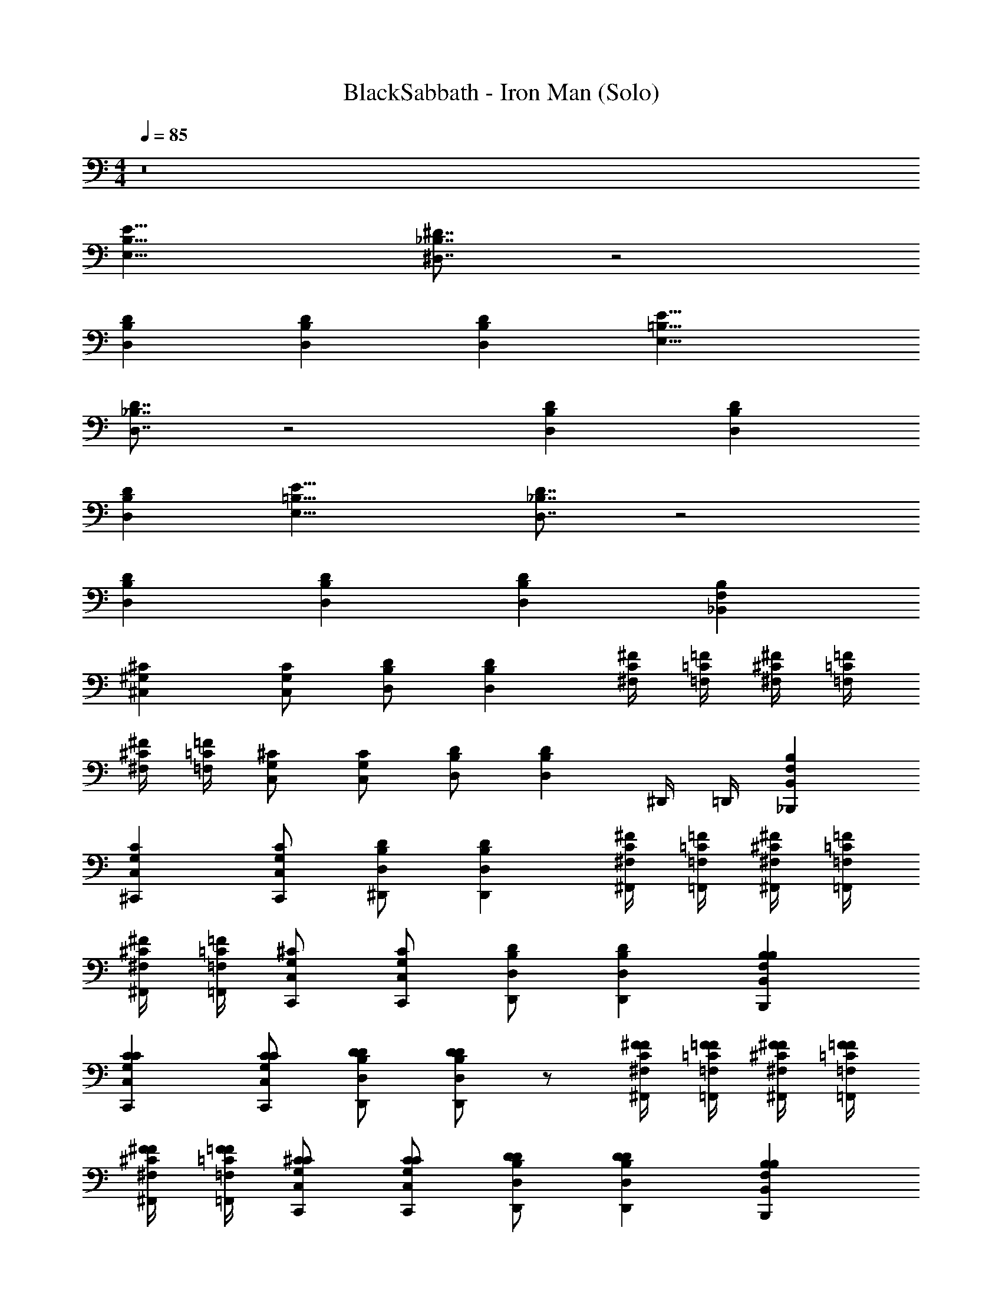 X: 1
T: BlackSabbath - Iron Man (Solo)
Z: ABC Generated by Starbound Composer v0.8.7
L: 1/4
M: 4/4
Q: 1/4=85
K: C
z8 
[E,17/8B,17/8E17/8] [^D7/8_B,7/8^D,7/8] z2 
[D,DB,] [D,DB,] [D,DB,] [E,17/8=B,17/8E17/8] 
[D,7/8_B,7/8D7/8] z2 [D,DB,] [D,DB,] 
[D,DB,] [E,17/8=B,17/8E17/8] [D,7/8_B,7/8D7/8] z2 
[D,DB,] [D,DB,] [D,DB,] [B,F,_B,,] 
[^C,^G,^C] [C,/G,/C/] [D,/B,/D/] [D,B,D] [^F,/4C/4^F/4] [=F,/4=C/4=F/4] [^F,/4^C/4^F/4] [=F,/4=C/4=F/4] 
[^F,/4^C/4^F/4] [=F,/4=C/4=F/4] [C,/G,/^C/] [C,/G,/C/] [D,/B,/D/] [z/D,B,D] ^D,,/4 =D,,/4 [B,,F,B,_B,,,] 
[C,G,C^C,,] [C,/G,/C/C,,/] [D,/B,/D/^D,,/] [D,B,DD,,] [^F,/4C/4^F/4^F,,/4] [=F,/4=C/4=F/4=F,,/4] [^F,/4^C/4^F/4^F,,/4] [=F,/4=C/4=F/4=F,,/4] 
[^F,/4^C/4^F/4^F,,/4] [=F,/4=C/4=F/4=F,,/4] [C,/G,/^C/C,,/] [C,/G,/C/C,,/] [D,/B,/D/D,,/] [D,B,DD,,] [B,,F,B,B,,,B,] 
[C,G,CC,,C] [C,/G,/C/C,,/C/] [D,/B,/D/D,,/D/] [D/D,B,DD,,] z/ [^F,/4C/4^F/4^F,,/4F/4] [=F,/4=C/4=F/4=F,,/4F/4] [^F,/4^C/4^F/4^F,,/4F/4] [=F,/4=C/4=F/4=F,,/4F/4] 
[^F,/4^C/4^F/4^F,,/4F/4] [=F,/4=C/4=F/4=F,,/4F/4] [C,/G,/^C/C,,/C/] [C,/G,/C/C,,/C/] [D,/B,/D/D,,/D/] [D,B,DD,,D] [B,,F,B,B,,,B,] 
[C,G,CC,,C] [C,/G,/C/C,,/C/] [D,/B,/D/D,,/D/] [D/D,B,DD,,] z/ [^F,/4C/4^F/4^F,,/4F/4] [=F,/4=C/4=F/4=F,,/4F/4] [^F,/4^C/4^F/4^F,,/4F/4] [=F,/4=C/4=F/4=F,,/4F/4] 
[^F,/4^C/4^F/4^F,,/4F/4] [=F,/4=C/4=F/4=F,,/4F/4] [C,/G,/^C/C,,/C/] [C,/G,/C/C,,/C/] [D,/B,/D/D,,/D/] [D,B,DD,,D] [B,,F,B,B,,,] 
[C,G,CC,,] [C,/G,/C/C,,/] [D,/B,/D/D,,/] [D,B,DD,,] [^F,/4C/4^F/4^F,,/4] [=F,/4=C/4=F/4=F,,/4] [^F,/4^C/4^F/4^F,,/4] [=F,/4=C/4=F/4=F,,/4] 
[^F,/4^C/4^F/4^F,,/4] [=F,/4=C/4=F/4=F,,/4] [C,/G,/^C/C,,/] [C,/G,/C/C,,/] [D,/B,/D/D,,/] [D,B,DD,,] [B,,F,B,B,,,B,] 
[C,G,CC,,C] [C,/G,/C/C,,/C/] [D,/B,/D/D,,/D/] [D/D,B,DD,,] z/ [^F,/4C/4^F/4^F,,/4F/4] [=F,/4=C/4=F/4=F,,/4F/4] [^F,/4^C/4^F/4^F,,/4F/4] [=F,/4=C/4=F/4=F,,/4F/4] 
[^F,/4^C/4^F/4^F,,/4F/4] [=F,/4=C/4=F/4=F,,/4F/4] [C,/G,/^C/C,,/C/] [C,/G,/C/C,,/C/] [D,/B,/D/D,,/D/] [D,B,DD,,D] [B,,F,B,B,,,B,] 
[C,G,CC,,C] [C,/G,/C/C,,/C/] [D,/B,/D/D,,/D/] [D/D,B,DD,,] z/ [^F,/4C/4^F/4^F,,/4F/4] [=F,/4=C/4=F/4=F,,/4F/4] [^F,/4^C/4^F/4^F,,/4F/4] [=F,/4=C/4=F/4=F,,/4F/4] 
[^F,/4^C/4^F/4^F,,/4F/4] [=F,/4=C/4=F/4=F,,/4F/4] [C,/G,/^C/C,,/C/] [C,/G,/C/C,,/C/] [D,/B,/D/D,,/D/] [D,B,DD,,D] [B,,/B,/F,/B,,,/] [B,,/B,/F,/B,,,] 
[B,,,/8D,,/8] z/8 [B,,,/8D,,/8] z/8 [C,/C/G,/C,,] [B,,,/8D,,/8] z/8 [B,,,/8D,,/8] z/8 [B,,/B,/F,/B,,,/] [B,,/B,/F,/B,,,/] [A,,/A,/E,/A,,,/] [^G,,/G,/D,/^G,,,/] [G,,/G,/D,/G,,,/] 
[G,,,/8C,,/8G,,,/8] z/8 [G,,,/8C,,/8G,,,/8] z/8 [G,,,/8C,,/8G,,,/8] z/8 [=G,,/4=G,/4=D,/4=G,,,/4] [G,,/4G,/4D,/4G,,,/4] [^G,,/4^G,/4^D,/4^G,,,/4] [G,,/G,/D,/G,,,/] [G,,/G,/D,/G,,,/] [A,,/A,/E,/A,,,/] [B,,/B,/F,/B,,,/] [B,,/B,/F,/B,,,] 
[B,,,/8D,,/8] z/8 [B,,,/8D,,/8] z/8 [C,/C/G,/C,,] [B,,,/8D,,/8] z/8 [B,,,/8D,,/8] z/8 [B,,/B,/F,/B,,,/] [B,,/B,/F,/B,,,/] [A,,/A,/E,/A,,,/] [G,,/G,/D,/G,,,/] [G,,/G,/D,/G,,,/] 
[G,,,/8C,,/8G,,,/8] z/8 [G,,,/8C,,/8G,,,/8] z/8 [G,,,/8C,,/8G,,,/8] z/8 [=G,,/4=G,/4=D,/4=G,,,/4] [G,,/4G,/4D,/4G,,,/4] [^G,,/4^G,/4^D,/4^G,,,/4] [G,,/G,/D,/G,,,/] [G,,/G,/D,/G,,,/] [A,,/A,/E,/A,,,/] [B,,/B,/F,/B,,,/] [B,,/B,/F,/B,,,] 
[B,,,/8D,,/8] z/8 [B,,,/8D,,/8] z/8 [C,/C/G,/C,,] [B,,,/8D,,/8] z/8 [B,,,/8D,,/8] z/8 [B,,/B,/F,/B,,,/] [B,,/B,/F,/B,,,/] [A,,/A,/E,/A,,,/] [G,,/G,/D,/G,,,/] [G,,/G,/D,/G,,,/] 
[D,/G,,/G,/G,,,/] z5/ [B,,F,B,B,,,] 
[C,G,CC,,] [C,/G,/C/C,,/] [D,/B,/D/D,,/] [D,B,DD,,] [^F,/4C/4^F/4^F,,/4] [=F,/4=C/4=F/4=F,,/4] [^F,/4^C/4^F/4^F,,/4] [=F,/4=C/4=F/4=F,,/4] 
[^F,/4^C/4^F/4^F,,/4] [=F,/4=C/4=F/4=F,,/4] [C,/G,/^C/C,,/] [C,/G,/C/C,,/] [D,/B,/D/D,,/] [D,B,DD,,] [B,,F,B,B,,,] 
[C,G,CC,,] [C,/G,/C/C,,/] [D,/B,/D/D,,/] [D,B,DD,,] [^F,/4C/4^F/4^F,,/4] [=F,/4=C/4=F/4=F,,/4] [^F,/4^C/4^F/4^F,,/4] [=F,/4=C/4=F/4=F,,/4] 
[^F,/4^C/4^F/4^F,,/4] [=F,/4=C/4=F/4=F,,/4] [C,/G,/^C/C,,/] [C,/G,/C/C,,/] [D,/B,/D/D,,/] [D,B,DD,,] [B,,F,B,B,,,B,] 
[C,G,CC,,C] [C,/G,/C/C,,/C/] [D,/B,/D/D,,/D/] [D/D,B,DD,,] z/ [^F,/4C/4^F/4^F,,/4F/4] [=F,/4=C/4=F/4=F,,/4F/4] [^F,/4^C/4^F/4^F,,/4F/4] [=F,/4=C/4=F/4=F,,/4F/4] 
[^F,/4^C/4^F/4^F,,/4F/4] [=F,/4=C/4=F/4=F,,/4F/4] [C,/G,/^C/C,,/C/] [C,/G,/C/C,,/C/] [D,/B,/D/D,,/D/] [D,B,DD,,D] [B,,F,B,B,,,B,] 
[C,G,CC,,C] [C,/G,/C/C,,/C/] [D,/B,/D/D,,/D/] [D/D,B,DD,,] z/ [^F,/4C/4^F/4^F,,/4F/4] [=F,/4=C/4=F/4=F,,/4F/4] [^F,/4^C/4^F/4^F,,/4F/4] [=F,/4=C/4=F/4=F,,/4F/4] 
[^F,/4^C/4^F/4^F,,/4F/4] [=F,/4=C/4=F/4=F,,/4F/4] [C,/G,/^C/C,,/C/] [C,/G,/C/C,,/C/] [D,/B,/D/D,,/D/] [D,B,DD,,D] [D,,/D4B,4D,4] D,,/ 
D,/ D,/4 D,/4 [D,/4D/4] [D/4D,/] D/4 [D,/^F/] [C,/4D/] B,,/ [z2G,4C4C,4C,,4] 
=F/4 F/ F/ D/4 C15/32 z/32 [B,,/B,/F,/B,,,/B,] [B,,/B,/F,/B,,,/] [C,/4C/4G,/4C,,/4] [=D,/4=D/4A,/4=D,,/4] [^D,/^D/B,/^D,,/] 
[D,/4D/4B,/4D,,/4] [E,/4E/4=B,/4E,,/4] [F,/F/=C/F,,/] [G,/4^G/4D/4G,,/4] [A,/4A/4E/4A,,/4] [_B,/_B/F/B,,/] [B,,/B,/F,/B,,,/] [B,,/B,/F,/B,,,/] [C,/4^C/4G,/4C,,/4] [=D,/4=D/4A,/4=D,,/4] [^D,/^D/B,/^D,,/] 
[D,/4D/4B,/4D,,/4] [E,/4E/4=B,/4E,,/4] [F,/F/=C/F,,/] [G,/4G/4D/4G,,/4] [A,/4A/4E/4A,,/4] [_B,/B/F/B,,/] [D,,/D4B,4D,4] D,,/ D,/ D,/4 D,/4 
[D,/4D/4] [D/4D,/] D/4 [D,/^F/] [C,/4D/] B,,/ [z2G,4^C4C,4C,,4] 
=F/4 F/ F/ D/4 C15/32 z/32 [B,,/B,/F,/B,,,/B,] [B,,/B,/F,/B,,,/] [C,/4C/4G,/4C,,/4] [=D,/4=D/4A,/4=D,,/4] [^D,/^D/B,/^D,,/] 
[D,/4D/4B,/4D,,/4] [E,/4E/4=B,/4E,,/4] [F,/F/=C/F,,/] [G,/4G/4D/4G,,/4] [A,/4A/4E/4A,,/4] [_B,/B/F/B,,/] [B,,/B,/F,/B,,,/] [B,,/B,/F,/B,,,/] [C,/4^C/4G,/4C,,/4] [=D,/4=D/4A,/4=D,,/4] [^D,/^D/B,/^D,,/] 
[D,/4D/4B,/4D,,/4] [E,/4E/4=B,/4E,,/4] [F,/F/=C/F,,/] [G,/4G/4D/4G,,/4] [A,/4A/4E/4A,,/4] [_B,/B/F/B,,/] [B,,F,B,B,,,] [C,G,^CC,,] 
[C,/G,/C/C,,/] [D,/B,/D/D,,/] [D,B,DD,,] [^F,/4C/4^F/4^F,,/4] [=F,/4=C/4=F/4=F,,/4] [^F,/4^C/4^F/4^F,,/4] [=F,/4=C/4=F/4=F,,/4] [^F,/4^C/4^F/4^F,,/4] [=F,/4=C/4=F/4=F,,/4] [C,/G,/^C/C,,/] 
[C,/G,/C/C,,/] [D,/B,/D/D,,/] [D,B,DD,,] [B,,F,B,B,,,] [C,G,CC,,] 
[C,/G,/C/C,,/] [D,/B,/D/D,,/] [D,B,DD,,] [^F,/4C/4^F/4^F,,/4] [=F,/4=C/4=F/4=F,,/4] [^F,/4^C/4^F/4^F,,/4] [=F,/4=C/4=F/4=F,,/4] [^F,/4^C/4^F/4^F,,/4] [=F,/4=C/4=F/4=F,,/4] [C,/G,/^C/C,,/] 
[C,/G,/C/C,,/] [D,/B,/D/D,,/] [D,B,DD,,] [B,,F,B,B,,,B,] [C,G,CC,,C] 
[C,/G,/C/C,,/C/] [D,/B,/D/D,,/D/] [D/D,B,DD,,] z/ [^F,/4C/4^F/4^F,,/4F/4] [=F,/4=C/4=F/4=F,,/4F/4] [^F,/4^C/4^F/4^F,,/4F/4] [=F,/4=C/4=F/4=F,,/4F/4] [^F,/4^C/4^F/4^F,,/4F/4] [=F,/4=C/4=F/4=F,,/4F/4] [C,/G,/^C/C,,/C/] 
[C,/G,/C/C,,/C/] [D,/B,/D/D,,/D/] [D,B,DD,,D] [B,,F,B,B,,,B,] [C,G,CC,,C] 
[C,/G,/C/C,,/C/] [D,/B,/D/D,,/D/] [D/D,B,DD,,] z/ [^F,/4C/4^F/4^F,,/4F/4] [=F,/4=C/4=F/4=F,,/4F/4] [^F,/4^C/4^F/4^F,,/4F/4] [=F,/4=C/4=F/4=F,,/4F/4] [^F,/4^C/4^F/4^F,,/4F/4] [=F,/4=C/4=F/4=F,,/4F/4] [C,/G,/^C/C,,/C/] 
[C,/G,/C/C,,/C/] [D,/B,/D/D,,/D/] [D,B,DD,,D] [D,,/D4B,4D,4] D,,/ D,/ D,/4 D,/4 
[D,/4D/4] [D/4D,/] D/4 [D,/^F/] [C,/4D/] B,,/ [z2G,4C4C,4C,,4] 
=F/4 F/ F/ D/4 C15/32 z/32 [B,,/B,/F,/B,,,/B,] [B,,/B,/F,/B,,,/] [C,/4C/4G,/4C,,/4] [=D,/4=D/4A,/4=D,,/4] [^D,/^D/B,/^D,,/] 
[D,/4D/4B,/4D,,/4] [E,/4E/4=B,/4E,,/4] [F,/F/=C/F,,/] [G,/4G/4D/4G,,/4] [A,/4A/4E/4A,,/4] [_B,/B/F/B,,/] [B,,/B,/F,/B,,,/] [B,,/B,/F,/B,,,/] [C,/4^C/4G,/4C,,/4] [=D,/4=D/4A,/4=D,,/4] [^D,/^D/B,/^D,,/] 
[D,/4D/4B,/4D,,/4] [E,/4E/4=B,/4E,,/4] [F,/F/=C/F,,/] [G,/4G/4D/4G,,/4] [A,/4A/4E/4A,,/4] [_B,/B/F/B,,/] [D,,/D4B,4D,4] D,,/ D,/ D,/4 D,/4 
[D,/4D/4] [D/4D,/] D/4 [D,/^F/] [C,/4D/] B,,/ [z2G,4^C4C,4C,,4] 
=F/4 F/ F/ D/4 C15/32 z/32 [B,,/B,/F,/B,,,/B,] [B,,/B,/F,/B,,,/] [C,/4C/4G,/4C,,/4] [=D,/4=D/4A,/4=D,,/4] [^D,/^D/B,/^D,,/] 
[D,/4D/4B,/4D,,/4] [E,/4E/4=B,/4E,,/4] [F,/F/=C/F,,/] [G,/4G/4D/4G,,/4] [A,/4A/4E/4A,,/4] [_B,/B/F/B,,/] [B,,/B,/F,/B,,,/] [B,,/B,/F,/B,,,/] [C,/4^C/4G,/4C,,/4] [=D,/4=D/4A,/4=D,,/4] [^D,/^D/B,/^D,,/] 
[D,/4D/4B,/4D,,/4] [E,/4E/4=B,/4E,,/4] [F,/F/=C/F,,/] [G,/4G/4D/4G,,/4] [A,/4A/4E/4A,,/4] [_B,/B/F/B,,/] 
Q: 1/4=90
[c/4C/4=G/4=C,/4] [B/4B,/4F/4B,,/4] z/4 [G/4=G,/4=D/4=G,,/4] z/4 [F/4F,/4C/4F,,/4] z/4 [^D/4D,/4B,/4D,,/4] z/4 
[C/4C,/4G,/4=C,,/4] z/4 [B,/4B,,/4F,/4B,,,/4] [B,/4B,,/4F,/4B,,,/4] [C/4C,/4G,/4C,,/4] [C/4C,/4G,/4C,,/4] z/4 [c/4C/4G/4C,/4] [B/4B,/4F/4B,,/4] z/4 [G/4G,/4=D/4G,,/4] z/4 [F/4F,/4C/4F,,/4] z/4 [^D/4D,/4B,/4D,,/4] z/4 
[C/4C,/4G,/4C,,/4] z/4 [B,/4B,,/4F,/4B,,,/4] [B,/4B,,/4F,/4B,,,/4] [C/4C,/4G,/4C,,/4] [C/4C,/4G,/4C,,/4] z/4 [B,,/4F,/4B,/4B,,,/4] [C,/4G,/4C/4C,,/4] [C,/4G,/4C/4C,,/4] [C,,/8G,,/8C,,/8] z/8 [G,,/8C,,/8C,,/8] z/8 [G,,/8C,,/8C,,/8] z/8 [G,,/8C,,/8C,,/8] z/8 [G,,/8C,,/8C,,/8] z/8 [B,,/4F,/4B,/4B,,,/4] 
[C,/G,/C/C,,/] [^C,/^G,/^C/^C,,/] [=C,/=G,/=C/=C,,/] [B,,/4F,/4B,/4B,,,/4] [B,,/4F,/4B,/4B,,,/4] [C,/4G,/4C/4C,,/4] [C,/4G,/4C/4C,,/4] [G,,/8C,,/8C,,/8] z/8 [G,,/8C,,/8C,,/8] z/8 [G,,/8C,,/8C,,/8] z/8 [G,,/8C,,/8C,,/8] z/8 [G,,/8C,,/8C,,/8] z/8 [B,,/4F,/4B,/4B,,,/4] 
[C,/G,/C/C,,/] [^C,/^G,/^C/^C,,/] [=C,/=G,/=C/=C,,/] [B,,/4F,/4B,/4B,,,/4] [B,,/4F,/4B,/4B,,,/4] [C,/4G,/4C/4C,,/4] [C,/4G,/4C/4C,,/4] [G,,/8C,,/8C,,/8] z/8 [G,,/8C,,/8C,,/8] z/8 [G,,/8C,,/8C,,/8] z/8 [G,,/8C,,/8C,,/8] z/8 [G,,/8C,,/8C,,/8] z/8 [B,,/4F,/4B,/4B,,,/4] 
[C,/G,/C/C,,/] [^C,/^G,/^C/^C,,/] [=C,/=G,/=C/=C,,/] [B,,/4F,/4B,/4B,,,/4] [B,,/4F,/4B,/4B,,,/4] [C,/4G,/4C/4C,,/4] [C,/4G,/4C/4C,,/4] [G,,/8C,,/8C,,/8] z/8 [G,,/8C,,/8C,,/8] z/8 [G,,/8C,,/8C,,/8] z/8 [G,,/8C,,/8C,,/8] z/8 [G,,/8C,,/8C,,/8] z/8 [B,,/4F,/4B,/4B,,,/4] 
[C,/G,/C/C,,/] [z/4^C,/^G,/^C/^C,,/] [z/4G5/8] [z3/8=C,/=G,/=C/=C,,/] [z/8^G3/8] [B,,/4F,/4B,/4B,,,/4] [^F/8B,,/4F,/4B,/4B,,,/4] [z/8=G5/8] [C,/4G,/4C/4C,,/4] [C,/4G,/4C/4C,,/4] [F/32G,,/8C,,/8C,,/8] z7/32 [G,,/8C,,/8C,,/8] z/8 [G,,/8C,,/8C,,/8] z/8 [F/32G,,/8C,,/8C,,/8] z7/32 [G,,/8C,,/8C,,/8] z/8 [F/8B,,/4F,/4B,/4B,,,/4] [z/8G5/8] 
[C,/G,/C/C,,/] [F/32^C,/^G,/^C/^C,,/] z15/32 [z/4=C,/=G,/=C/=C,,/] F/32 z7/32 [B,,/4F,/4B,/4B,,,/4] [F/8=B/8B,,/4F,/4B,/4B,,,/4] [z/8G5/8] [C,/4G,/4C/4C,,/4] [C,/4G,/4C/4C,,/4] [F/32B/32G,,/8C,,/8C,,/8] z7/32 [G,,/8C,,/8C,,/8] z/8 [G,,/8C,,/8C,,/8] z/8 [F/32B/32G,,/8C,,/8C,,/8] z7/32 [G,,/8C,,/8C,,/8] z/8 [F/8B/8B,,/4F,/4B,/4B,,,/4] [z/8G5/8] 
[C,/G,/C/C,,/] [F/32B/32^C,/^G,/^C/^C,,/] z15/32 [z/4=C,/=G,/=C/=C,,/] [F/32B/32] z7/32 [B,,/4F,/4B,/4B,,,/4] [F/8B/8^f/8B,,/4F,/4B,/4B,,,/4] [z/8G5/8c5/8g5/8] [C,/4G,/4C/4C,,/4] [C,/4G,/4C/4C,,/4] [B/32f/32F/32G,,/8C,,/8C,,/8] z7/32 [G,,/8C,,/8C,,/8] z/8 [G,,/8C,,/8C,,/8] z/8 [B/32F/32f/32G,,/8C,,/8C,,/8] z7/32 [G,,/8C,,/8C,,/8] z/8 [F/8B/8f/8B,,/4F,/4B,/4B,,,/4] [z/8G5/8c5/8g5/8] 
[C,/G,/C/C,,/] [B/32f/32F/32^C,/^G,/^C/^C,,/] z15/32 [z/4=C,/=G,/=C/=C,,/] [B/32F/32f/32] z7/32 [B,,/4F,/4B,/4B,,,/4] [F/8B/8f/8B,,/4F,/4B,/4B,,,/4] [z/8G5/8c5/8g5/8] [C,/4G,/4C/4C,,/4] [C,/4G,/4C/4C,,/4] [B/32f/32F/32G,,/8C,,/8C,,/8] z7/32 [G,,/8C,,/8C,,/8] z/8 [G,,/8C,,/8C,,/8] z/8 [B/32F/32f/32G,,/8C,,/8C,,/8] z7/32 [G,,/8C,,/8C,,/8] z/8 [F/8B/8f/8B,,/4F,/4B,/4B,,,/4] [z/8G5/8c5/8g5/8] 
[C,/G,/C/C,,/] [B/32f/32F/32^C,/^G,/^C/^C,,/] z15/32 [z/4=C,/=G,/=C/=C,,/] [B/32F/32f/32] z7/32 [B,,/4F,/4B,/4B,,,/4] [c/4C/4G/4C,/4] [_B/4B,/4=F/4B,,/4] z/4 [G/4G,/4=D/4G,,/4] z/4 [F/4F,/4C/4F,,/4] z/4 [^D/4D,/4B,/4D,,/4] z/4 
[C/4C,/4G,/4C,,/4] z/4 [B,/4B,,/4F,/4B,,,/4] [B,/4B,,/4F,/4B,,,/4] [C/4C,/4G,/4C,,/4] [C/4C,/4G,/4C,,/4] z/4 [c/4C/4G/4C,/4] [B/4B,/4F/4B,,/4] z/4 [G/4G,/4=D/4G,,/4] z/4 [F/4F,/4C/4F,,/4] z/4 [^D/4D,/4B,/4D,,/4] z/4 
[C/4C,/4G,/4C,,/4] z/4 [B,/4B,,/4F,/4B,,,/4] [B,/4B,,/4F,/4B,,,/4] [C/4C,/4G,/4C,,/4] [C/4C,/4G,/4C,,/4] z/4 
Q: 1/4=85
[B,,/B,/F,/B,,,/] [B,,/B,/F,/B,,,/] [^C,/4^C/4^G,/4^C,,/4] [=D,/4=D/4A,/4=D,,/4] [^D,/^D/B,/^D,,/] [D,/4D/4B,/4D,,/4] 
[E,/4E/4=B,/4E,,/4] [F,/F/=C/F,,/] [G,/4^G/4D/4^G,,/4] [A,/4A/4E/4A,,/4] [_B,/B/F/B,,/] [B,,/B,/F,/B,,,/] [B,,/B,/F,/B,,,/] [C,/4^C/4G,/4C,,/4] [=D,/4=D/4A,/4=D,,/4] [^D,/^D/B,/^D,,/] [D,/4D/4B,/4D,,/4] 
[E,/4E/4=B,/4E,,/4] [F,/F/=C/F,,/] [G,/4G/4D/4G,,/4] [A,/4A/4E/4A,,/4] [_B,/B/F/B,,/] [B,,/B,/F,/B,,,/] [B,,/B,/F,/B,,,/] [C,/4^C/4G,/4C,,/4] [=D,/4=D/4A,/4=D,,/4] [^D,/^D/B,/^D,,/] [D,/4D/4B,/4D,,/4] 
[E,/4E/4=B,/4E,,/4] [F,/F/=C/F,,/] [G,/4G/4D/4G,,/4] [A,/4A/4E/4A,,/4] [_B,/B/F/B,,/] [B,,/B,/F,/B,,,/] [B,,/B,/F,/B,,,/] [C,/4^C/4G,/4C,,/4] [=D,/4=D/4A,/4=D,,/4] [^D,/^D/B,/^D,,/] [D,/4D/4B,/4D,,/4] 
[E,/4E/4=B,/4E,,/4] [F,/F/=C/F,,/] [B,,/8F,/8] z/8 [F,/8B,,/8] z/8 [F,/8B,,/8] z3/8 [B,,F,_B,B,,,] [C,G,^CC,,] [C,/G,/C/C,,/] 
[D,/B,/D/D,,/] [D,B,DD,,] [^F,/4C/4^F/4^F,,/4] [=F,/4=C/4=F/4=F,,/4] [^F,/4^C/4^F/4^F,,/4] [=F,/4=C/4=F/4=F,,/4] [^F,/4^C/4^F/4^F,,/4] [=F,/4=C/4=F/4=F,,/4] [C,/G,/^C/C,,/] [C,/G,/C/C,,/] 
[D,/B,/D/D,,/] [D,B,DD,,] [B,,F,B,B,,,] [C,G,CC,,] [C,/G,/C/C,,/] 
[D,/B,/D/D,,/] [D,B,DD,,] [^F,/4C/4^F/4^F,,/4] [=F,/4=C/4=F/4=F,,/4] [^F,/4^C/4^F/4^F,,/4] [=F,/4=C/4=F/4=F,,/4] [^F,/4^C/4^F/4^F,,/4] [=F,/4=C/4=F/4=F,,/4] [C,/G,/^C/C,,/] [C,/G,/C/C,,/] 
[D,/B,/D/D,,/] [D,B,DD,,] [B,,F,B,B,,,B,] [C,G,CC,,C] [C,/G,/C/C,,/C/] 
[D,/B,/D/D,,/D/] [D/D,B,DD,,] z/ [^F,/4C/4^F/4^F,,/4F/4] [=F,/4=C/4=F/4=F,,/4F/4] [^F,/4^C/4^F/4^F,,/4F/4] [=F,/4=C/4=F/4=F,,/4F/4] [^F,/4^C/4^F/4^F,,/4F/4] [=F,/4=C/4=F/4=F,,/4F/4] [C,/G,/^C/C,,/C/] [C,/G,/C/C,,/C/] 
[D,/B,/D/D,,/D/] [D,B,DD,,D] [B,,F,B,B,,,B,] [C,G,CC,,C] [C,/G,/C/C,,/C/] 
[D,/B,/D/D,,/D/] [D/D,B,DD,,] z/ [^F,/4C/4^F/4^F,,/4F/4] [=F,/4=C/4=F/4=F,,/4F/4] [^F,/4^C/4^F/4^F,,/4F/4] [=F,/4=C/4=F/4=F,,/4F/4] [^F,/4^C/4^F/4^F,,/4F/4] [=F,/4=C/4=F/4=F,,/4F/4] [C,/G,/^C/C,,/C/] [C,/G,/C/C,,/C/] 
[D,/B,/D/D,,/D/] [D,B,DD,,D] [B,,/B,/F,/B,,,/] [B,,/B,/F,/B,,,] [B,,,/8D,,/8] z/8 [B,,,/8D,,/8] z/8 [C,/C/G,/C,,] [B,,,/8D,,/8] z/8 [B,,,/8D,,/8] z/8 
[B,,/B,/F,/B,,,/] [B,,/B,/F,/B,,,/] [A,,/A,/E,/A,,,/] [G,,/G,/D,/G,,,/] [G,,/G,/D,/G,,,/] [G,,,/8C,,/8G,,,/8] z/8 [G,,,/8C,,/8G,,,/8] z/8 [G,,,/8C,,/8G,,,/8] z/8 [=G,,/4=G,/4=D,/4=G,,,/4] [G,,/4G,/4D,/4G,,,/4] [^G,,/4^G,/4^D,/4^G,,,/4] 
[G,,/G,/D,/G,,,/] [G,,/G,/D,/G,,,/] [A,,/A,/E,/A,,,/] [B,,/B,/F,/B,,,/] [B,,/B,/F,/B,,,] [B,,,/8D,,/8] z/8 [B,,,/8D,,/8] z/8 [C,/C/G,/C,,] [B,,,/8D,,/8] z/8 [B,,,/8D,,/8] z/8 
[B,,/B,/F,/B,,,/] [B,,/B,/F,/B,,,/] [A,,/A,/E,/A,,,/] [G,,/G,/D,/G,,,/] [G,,/G,/D,/G,,,/] [G,,,/8C,,/8G,,,/8] z/8 [G,,,/8C,,/8G,,,/8] z/8 [G,,,/8C,,/8G,,,/8] z/8 [=G,,/4=G,/4=D,/4=G,,,/4] [G,,/4G,/4D,/4G,,,/4] [^G,,/4^G,/4^D,/4^G,,,/4] 
[G,,/G,/D,/G,,,/] [G,,/G,/D,/G,,,/] [A,,/A,/E,/A,,,/] [B,,/B,/F,/B,,,/] [B,,/B,/F,/B,,,] [B,,,/8D,,/8] z/8 [B,,,/8D,,/8] z/8 [C,/C/G,/C,,] [B,,,/8D,,/8] z/8 [B,,,/8D,,/8] z/8 
[B,,/B,/F,/B,,,/] [B,,/B,/F,/B,,,/] [A,,/A,/E,/A,,,/] [G,,/G,/D,/G,,,/] [G,,/G,/D,/G,,,/] [D,/G,,/G,/G,,,/] z21/ 
[D,2B,2D2] [=D,/4A,/4=D/4] [C,23/4G,23/4C23/4] 
[^D,2B,2^D2] [=D,/4A,/4=D/4] [C,23/4G,23/4C23/4] 
[B,2^D2^D,2^D,,,2] [G,2C2C,2^C,,,2] 
[=G,2=C2=C,2=C,,,2] [^F,2=B,2=B,,2B,,,,2] 
[_B,2D2D,2D,,,2] [^G,2^C2^C,2^C,,,2] 
[=G,2=C2=C,2=C,,,2] [F,2=B,2B,,2B,,,,2] 
[_B,2D2D,2D,,,2] [^G,2^C2^C,2^C,,,2] 
[=G,2=C2=C,2=C,,,2] [F,2=B,2B,,2B,,,,2] 
[_B,2D2D,2D,,,2] [^G,2^C2^C,2^C,,,2] 
[=G,2=C2=C,2=C,,,2] [F,2=B,2B,,2B,,,,2] 
[_B,2D2D,2D,,,2] [^G,2^C2^C,2^C,,,2] 
[=G,2=C2=C,2=C,,,2] [F,2=B,2B,,2B,,,,2] 
[_B,2D2D,2D,,,2D2] [^G,2^C2^C,2^C,,,2F2] 
[=G,2=C2=C,2=C,,,2^F2] [GF,2=B,2B,,2B,,,,2] F 
[_B,2D2D,2D,,,2D2] [^G,2^C2^C,2^C,,,2=F2] 
[=G,2=C2=C,2=C,,,2^F2] [GF,2=B,2B,,2B,,,,2] F 
[_B,2D2D,2D,,,2D2] [^G,2^C2^C,2^C,,,2=F2] 
[=G,2=C2=C,2=C,,,2^F2] [GF,2=B,2B,,2B,,,,2] F 
[_B,2D2D,2D,,,2D2] [^G,2^C2^C,2^C,,,2=F2] 
[=G,2=C2=C,2=C,,,2^F2] [GF,2=B,2B,,2B,,,,2] F 
[_B,2D2D,2D,,,2] [^G,2^C2^C,2^C,,,2] 
[=G,2=C2=C,2B,,,,2] [=F,/3=F/3C/3F,,,/3] [^F,/3^F/3^C/3^F,,,/3] [=F,/3=F/3=C/3=F,,,/3] [^F,/3^F/3^C/3^F,,,/3] [=F,/3=F/3=C/3=F,,,/3] [^C,/3^C/3^G,/3C,,,/3] 
[B,2D2D,2D,,,2] [G,2C2C,2C,,,2] 
[=G,2=C2=C,2B,,,,2] [F,/3F/3C/3F,,,/3] [^F,/3^F/3^C/3^F,,,/3] [=F,/3=F/3=C/3=F,,,/3] [^F,/3^F/3^C/3^F,,,/3] [=F,/3=F/3=C/3=F,,,/3] [^C,/3^C/3^G,/3C,,,/3] 
[B,2D2D,2D,,,2] [G,2C2C,2C,,,2] 
[=G,2=C2=C,2B,,,,2] [F,/3F/3C/3F,,,/3] [^F,/3^F/3^C/3^F,,,/3] [=F,/3=F/3=C/3=F,,,/3] [^F,/3^F/3^C/3^F,,,/3] [=F,/3=F/3=C/3=F,,,/3] [^C,/3^C/3^G,/3C,,,/3] 
[D/B,/D,/D,,,/] 
